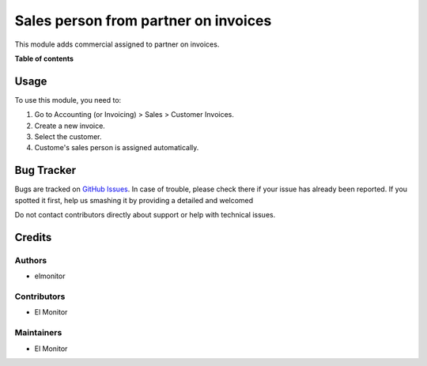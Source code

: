 =======================
Sales person from partner on invoices
=======================

This module adds commercial assigned to partner on invoices.

**Table of contents**

Usage
=====

To use this module, you need to:

#. Go to Accounting (or Invoicing) > Sales > Customer Invoices.
#. Create a new invoice.
#. Select the customer.
#. Custome's sales person is assigned automatically.

Bug Tracker
===========

Bugs are tracked on `GitHub Issues <https://github.com/OCA/account-invoicing/issues>`_.
In case of trouble, please check there if your issue has already been reported.
If you spotted it first, help us smashing it by providing a detailed and welcomed

Do not contact contributors directly about support or help with technical issues.

Credits
=======

Authors
~~~~~~~

* elmonitor

Contributors
~~~~~~~~~~~~

* El Monitor

Maintainers
~~~~~~~~~~~

* El Monitor
